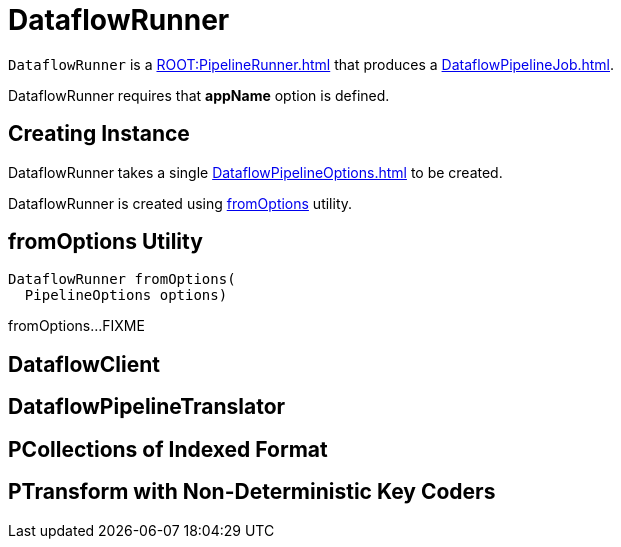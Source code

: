 = DataflowRunner

`DataflowRunner` is a xref:ROOT:PipelineRunner.adoc[] that produces a xref:DataflowPipelineJob.adoc[].

DataflowRunner requires that *appName* option is defined.

== [[creating-instance]][[options]] Creating Instance

DataflowRunner takes a single xref:DataflowPipelineOptions.adoc[] to be created.

DataflowRunner is created using <<fromOptions, fromOptions>> utility.

== [[fromOptions]] fromOptions Utility

[source,java]
----
DataflowRunner fromOptions(
  PipelineOptions options)
----

fromOptions...FIXME

== [[dataflowClient]] DataflowClient

== [[translator]] DataflowPipelineTranslator

== [[pcollectionsRequiringIndexedFormat]] PCollections of Indexed Format

== [[ptransformViewsWithNonDeterministicKeyCoders]] PTransform with Non-Deterministic Key Coders
